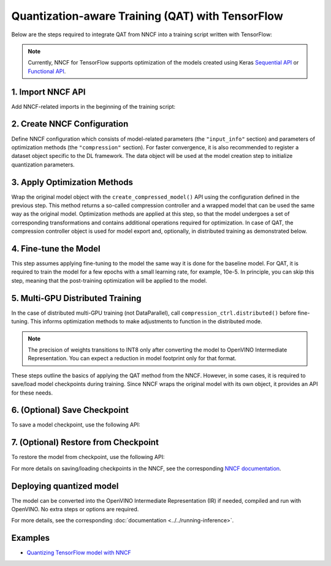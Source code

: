 Quantization-aware Training (QAT) with TensorFlow
===================================================

Below are the steps required to integrate QAT from NNCF into a training script written with TensorFlow:

.. note::
   Currently, NNCF for TensorFlow supports optimization of the models created using Keras
   `Sequential API <https://www.tensorflow.org/guide/keras/sequential_model>`__ or
   `Functional API <https://www.tensorflow.org/guide/keras/functional>`__.

1. Import NNCF API
########################

Add NNCF-related imports in the beginning of the training script:

.. doxygensnippet:: docs/optimization_guide/nncf/code/qat_tf.py
   :language: python
   :fragment: [imports]

2. Create NNCF Configuration
####################################

Define NNCF configuration which consists of model-related parameters (the ``"input_info"`` section) and parameters
of optimization methods (the ``"compression"`` section). For faster convergence, it is also recommended to register a dataset object
specific to the DL framework. The data object will be used at the model creation step to initialize quantization parameters.

.. doxygensnippet:: docs/optimization_guide/nncf/code/qat_tf.py
   :language: python
   :fragment: [nncf_congig]


3. Apply Optimization Methods
####################################

Wrap the original model object with the ``create_compressed_model()`` API using the configuration
defined in the previous step. This method returns a so-called compression controller and a wrapped model that can be used the
same way as the original model. Optimization methods are applied at this step, so that the model
undergoes a set of corresponding transformations and contains additional operations required for optimization. In case of QAT, the compression controller object is used for model export and, optionally, in distributed training as demonstrated below.

.. doxygensnippet:: docs/optimization_guide/nncf/code/qat_tf.py
   :language: python
   :fragment: [wrap_model]


4. Fine-tune the Model
####################################

This step assumes applying fine-tuning to the model the same way it is done for the baseline model. For QAT, it is required to train the model for a few epochs with a small learning rate, for example, 10e-5. In principle,
you can skip this step, meaning that the post-training optimization will be applied to the model.

.. doxygensnippet:: docs/optimization_guide/nncf/code/qat_tf.py
   :language: python
   :fragment: [tune_model]


5. Multi-GPU Distributed Training
####################################

In the case of distributed multi-GPU training (not DataParallel), call ``compression_ctrl.distributed()`` before fine-tuning. This informs optimization methods to make adjustments to function in the distributed mode.

.. doxygensnippet:: docs/optimization_guide/nncf/code/qat_tf.py
   :language: python
   :fragment: [distributed]


.. note::
   The precision of weights transitions to INT8 only after converting the model to OpenVINO Intermediate Representation.
   You can expect a reduction in model footprint only for that format.


These steps outline the basics of applying the QAT method from the NNCF. However, in some cases, it is required to save/load model
checkpoints during training. Since NNCF wraps the original model with its own object, it provides an API for these needs.

6. (Optional) Save Checkpoint
####################################

To save a model checkpoint, use the following API:

.. doxygensnippet:: docs/optimization_guide/nncf/code/qat_tf.py
   :language: python
   :fragment: [save_checkpoint]


7. (Optional) Restore from Checkpoint
################################################

To restore the model from checkpoint, use the following API:

.. doxygensnippet:: docs/optimization_guide/nncf/code/qat_tf.py
   :language: python
   :fragment: [load_checkpoint]


For more details on saving/loading checkpoints in the NNCF, see the corresponding
`NNCF documentation <https://github.com/openvinotoolkit/nncf/blob/develop/docs/usage/training_time_compression/other_algorithms/Usage.md#saving-and-loading-compressed-models>`__.

Deploying quantized model
#########################

The model can be converted into the OpenVINO Intermediate Representation (IR) if needed, compiled and run with OpenVINO.
No extra steps or options are required.

.. doxygensnippet:: docs/optimization_guide/nncf/ptq/code/ptq_tensorflow.py
   :language: python
   :fragment:  [inference]

For more details, see the corresponding :doc:`documentation <../../running-inference>`.

Examples
####################

* `Quantizing TensorFlow model with NNCF <https://github.com/openvinotoolkit/openvino_notebooks/tree/latest/notebooks/tensorflow-quantization-aware-training>`__

